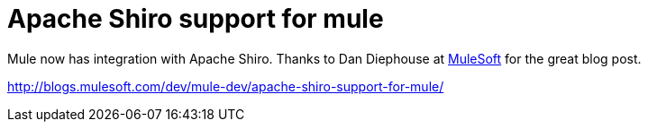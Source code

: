 = Apache Shiro support for mule
:jbake-date: 2011-01-13
:jbake-type: post
:jbake-status: published
:jbake-tags: blog, guide
:idprefix:

Mule now has integration with Apache Shiro.
Thanks to Dan Diephouse at link:https://developer.mulesoft.com[MuleSoft] for the great blog post.

link:http://blogs.mulesoft.com/dev/mule-dev/apache-shiro-support-for-mule/apache-shiro-support-for-mule.adoc[http://blogs.mulesoft.com/dev/mule-dev/apache-shiro-support-for-mule/]

